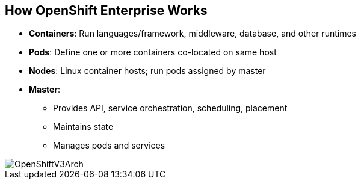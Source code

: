 == How OpenShift Enterprise Works


* *Containers*: Run languages/framework, middleware, database, and other
 runtimes
* *Pods*: Define one or more containers co-located on same host
* *Nodes*: Linux container hosts; run pods assigned by master
* *Master*:
** Provides API, service orchestration, scheduling, placement
** Maintains state
** Manages pods and services

image::images/OpenShiftV3Arch.png[]


ifdef::showscript[]

=== Transcript

Here is a simplified explanation of some of the components of OpenShift
Enterprise 3.

Containers run languages and frameworks, middleware components, databases, and
other runtimes.

Pods run one or more containers as a single unit, to be co-located on the same
host.
Each pod has an IP address and can be assigned persistent storage volumes.

Nodes are Linux container hosts that run pods assigned by the master.

The master provides an API, service orchestration, scheduling, and placement.
It also maintains state and manages pods and services.


endif::showscript[]
